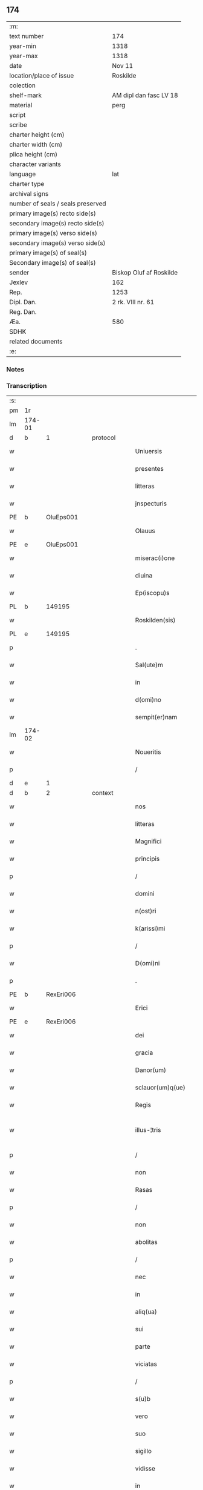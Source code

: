 ** 174

| :m:                               |                         |
| text number                       | 174                     |
| year-min                          | 1318                    |
| year-max                          | 1318                    |
| date                              | Nov 11                  |
| location/place of issue           | Roskilde                |
| colection                         |                         |
| shelf-mark                        | AM dipl dan fasc LV 18  |
| material                          | perg                    |
| script                            |                         |
| scribe                            |                         |
| charter height (cm)               |                         |
| charter width (cm)                |                         |
| plica height (cm)                 |                         |
| character variants                |                         |
| language                          | lat                     |
| charter type                      |                         |
| archival signs                    |                         |
| number of seals / seals preserved |                         |
| primary image(s) recto side(s)    |                         |
| secondary image(s) recto side(s)  |                         |
| primary image(s) verso side(s)    |                         |
| secondary image(s) verso side(s)  |                         |
| primary image(s) of seal(s)       |                         |
| Secondary image(s) of seal(s)     |                         |
| sender                            | Biskop Oluf af Roskilde |
| Jexlev                            | 162                     |
| Rep.                              | 1253                    |
| Dipl. Dan.                        | 2 rk. VIII nr. 61       |
| Reg. Dan.                         |                         |
| Æa.                               | 580                     |
| SDHK                              |                         |
| related documents                 |                         |
| :e:                               |                         |

*** Notes


*** Transcription
| :s: |        |   |   |   |   |                        |               |   |   |   |   |     |   |   |   |               |
| pm  | 1r     |   |   |   |   |                        |               |   |   |   |   |     |   |   |   |               |
| lm  | 174-01 |   |   |   |   |                        |               |   |   |   |   |     |   |   |   |               |
| d  | b | 1  |   | protocol  |   |                        |               |   |   |   |   |     |   |   |   |               |
| w   |        |   |   |   |   | Uniuersis              | Uíuerſís     |   |   |   |   | lat |   |   |   |        174-01 |
| w   |        |   |   |   |   | presentes              | pꝛeſentes     |   |   |   |   | lat |   |   |   |        174-01 |
| w   |        |   |   |   |   | litteras               | lıtteras      |   |   |   |   | lat |   |   |   |        174-01 |
| w   |        |   |   |   |   | jnspecturis            | nſpeurís    |   |   |   |   | lat |   |   |   |        174-01 |
| PE  | b      |   OluEps001|   |   |   |                        |               |   |   |   |   |     |   |   |   |               |
| w   |        |   |   |   |   | Olauus                 | Olauus        |   |   |   |   | lat |   |   |   |        174-01 |
| PE  | e      |   OluEps001|   |   |   |                        |               |   |   |   |   |     |   |   |   |               |
| w   |        |   |   |   |   | miserac(i)one          | mıſerac̅one    |   |   |   |   | lat |   |   |   |        174-01 |
| w   |        |   |   |   |   | diuina                 | ꝺíuín        |   |   |   |   | lat |   |   |   |        174-01 |
| w   |        |   |   |   |   | Ep(iscopu)s            | p̅s           |   |   |   |   | lat |   |   |   |        174-01 |
| PL  | b      |   149195|   |   |   |                        |               |   |   |   |   |     |   |   |   |               |
| w   |        |   |   |   |   | Roskilden(sis)         | Roſkılꝺen͛     |   |   |   |   | lat |   |   |   |        174-01 |
| PL  | e      |   149195|   |   |   |                        |               |   |   |   |   |     |   |   |   |               |
| p   |        |   |   |   |   | .                      | .             |   |   |   |   | lat |   |   |   |        174-01 |
| w   |        |   |   |   |   | Sal(ute)m              | Sal̅m          |   |   |   |   | lat |   |   |   |        174-01 |
| w   |        |   |   |   |   | in                     | ín            |   |   |   |   | lat |   |   |   |        174-01 |
| w   |        |   |   |   |   | d(omi)no               | ꝺn̅o           |   |   |   |   | lat |   |   |   |        174-01 |
| w   |        |   |   |   |   | sempit(er)nam          | ſempıt͛nam     |   |   |   |   | lat |   |   |   |        174-01 |
| lm  | 174-02 |   |   |   |   |                        |               |   |   |   |   |     |   |   |   |               |
| w   |        |   |   |   |   | Noueritis              | Nouerítís     |   |   |   |   | lat |   |   |   |        174-02 |
| p   |        |   |   |   |   | /                      | /             |   |   |   |   | lat |   |   |   |        174-02 |
| d  | e | 1  |   |   |   |                        |               |   |   |   |   |     |   |   |   |               |
| d  | b | 2  |   | context  |   |                        |               |   |   |   |   |     |   |   |   |               |
| w   |        |   |   |   |   | nos                    | nos           |   |   |   |   | lat |   |   |   |        174-02 |
| w   |        |   |   |   |   | litteras               | lítteras      |   |   |   |   | lat |   |   |   |        174-02 |
| w   |        |   |   |   |   | Magnifici              | agnıfící     |   |   |   |   | lat |   |   |   |        174-02 |
| w   |        |   |   |   |   | principis              | pꝛıncípís     |   |   |   |   | lat |   |   |   |        174-02 |
| p   |        |   |   |   |   | /                      | /             |   |   |   |   | lat |   |   |   |        174-02 |
| w   |        |   |   |   |   | domini                 | ꝺomíní        |   |   |   |   | lat |   |   |   |        174-02 |
| w   |        |   |   |   |   | n(ost)ri               | nr̅í           |   |   |   |   | lat |   |   |   |        174-02 |
| w   |        |   |   |   |   | k(arissi)mi            | km̅í           |   |   |   |   | lat |   |   |   |        174-02 |
| p   |        |   |   |   |   | /                      | /             |   |   |   |   | lat |   |   |   |        174-02 |
| w   |        |   |   |   |   | D(omi)ni               | Dn̅í           |   |   |   |   | lat |   |   |   |        174-02 |
| p   |        |   |   |   |   | .                      | .             |   |   |   |   | lat |   |   |   |        174-02 |
| PE  | b      | RexEri006  |   |   |   |                        |               |   |   |   |   |     |   |   |   |               |
| w   |        |   |   |   |   | Erici                  | Erící         |   |   |   |   | lat |   |   |   |        174-02 |
| PE  | e      | RexEri006  |   |   |   |                        |               |   |   |   |   |     |   |   |   |               |
| w   |        |   |   |   |   | dei                    | ꝺeí           |   |   |   |   | lat |   |   |   |        174-02 |
| w   |        |   |   |   |   | gracia                 | gracı        |   |   |   |   | lat |   |   |   |        174-02 |
| w   |        |   |   |   |   | Danor(um)              | Ꝺanoꝝ         |   |   |   |   | lat |   |   |   |        174-02 |
| w   |        |   |   |   |   | sclauor(um)q(ue)       | ſclauoꝝqꝫ     |   |   |   |   | lat |   |   |   |        174-02 |
| w   |        |   |   |   |   | Regis                  | Regís         |   |   |   |   | lat |   |   |   |        174-02 |
| w   |        |   |   |   |   | illus-¦tris            | ılluſ-¦trís   |   |   |   |   | lat |   |   |   | 174-02—174-03 |
| p   |        |   |   |   |   | /                      | /             |   |   |   |   | lat |   |   |   |        174-03 |
| w   |        |   |   |   |   | non                    | non           |   |   |   |   | lat |   |   |   |        174-03 |
| w   |        |   |   |   |   | Rasas                  | Raſas         |   |   |   |   | lat |   |   |   |        174-03 |
| p   |        |   |   |   |   | /                      | /             |   |   |   |   | lat |   |   |   |        174-03 |
| w   |        |   |   |   |   | non                    | non           |   |   |   |   | lat |   |   |   |        174-03 |
| w   |        |   |   |   |   | abolitas               | bolítas      |   |   |   |   | lat |   |   |   |        174-03 |
| p   |        |   |   |   |   | /                      | /             |   |   |   |   | lat |   |   |   |        174-03 |
| w   |        |   |   |   |   | nec                    | nec           |   |   |   |   | lat |   |   |   |        174-03 |
| w   |        |   |   |   |   | in                     | ín            |   |   |   |   | lat |   |   |   |        174-03 |
| w   |        |   |   |   |   | aliq(ua)               | lıqᷓ          |   |   |   |   | lat |   |   |   |        174-03 |
| w   |        |   |   |   |   | sui                    | suí           |   |   |   |   | lat |   |   |   |        174-03 |
| w   |        |   |   |   |   | parte                  | parte         |   |   |   |   | lat |   |   |   |        174-03 |
| w   |        |   |   |   |   | viciatas               | ỽícíatas      |   |   |   |   | lat |   |   |   |        174-03 |
| p   |        |   |   |   |   | /                      | /             |   |   |   |   | lat |   |   |   |        174-03 |
| w   |        |   |   |   |   | s(u)b                  | sb̅            |   |   |   |   | lat |   |   |   |        174-03 |
| w   |        |   |   |   |   | vero                   | ỽero          |   |   |   |   | lat |   |   |   |        174-03 |
| w   |        |   |   |   |   | suo                    | suo           |   |   |   |   | lat |   |   |   |        174-03 |
| w   |        |   |   |   |   | sigillo                | ſígíllo       |   |   |   |   | lat |   |   |   |        174-03 |
| w   |        |   |   |   |   | vidisse                | ỽıꝺıſſe       |   |   |   |   | lat |   |   |   |        174-03 |
| w   |        |   |   |   |   | in                     | ín            |   |   |   |   | lat |   |   |   |        174-03 |
| w   |        |   |   |   |   | hec                    | hec           |   |   |   |   | lat |   |   |   |        174-03 |
| w   |        |   |   |   |   | verba                  | ỽerb         |   |   |   |   | lat |   |   |   |        174-03 |
| p   |        |   |   |   |   | .                      | .             |   |   |   |   | lat |   |   |   |        174-03 |
| PE  | b      | RexEri006  |   |   |   |                        |               |   |   |   |   |     |   |   |   |               |
| w   |        |   |   |   |   | E(ricus)               | E.            |   |   |   |   | lat |   |   |   |        174-03 |
| PE  | e      | RexEri006  |   |   |   |                        |               |   |   |   |   |     |   |   |   |               |
| w   |        |   |   |   |   | dei                    | ꝺeí           |   |   |   |   | lat |   |   |   |        174-03 |
| w   |        |   |   |   |   | gr(ati)a               | gr̅a           |   |   |   |   | lat |   |   |   |        174-03 |
| w   |        |   |   |   |   |                        |               |   |   |   |   | lat |   |   |   |        174-03 |
| lm  | 174-04 |   |   |   |   |                        |               |   |   |   |   |     |   |   |   |               |
| w   |        |   |   |   |   | danor(um)              | ꝺanoꝝ         |   |   |   |   | lat |   |   |   |        174-04 |
| w   |        |   |   |   |   | sclauor(um)q(ue)       | ſclauoꝝqꝫ     |   |   |   |   | lat |   |   |   |        174-04 |
| w   |        |   |   |   |   | Rex                    | Rex           |   |   |   |   | lat |   |   |   |        174-04 |
| p   |        |   |   |   |   | /                      | /             |   |   |   |   | lat |   |   |   |        174-04 |
| w   |        |   |   |   |   | Om(n)ib(us)            | Om̅ıbꝫ         |   |   |   |   | lat |   |   |   |        174-04 |
| w   |        |   |   |   |   | p(re)sens              | p͛ſens         |   |   |   |   | lat |   |   |   |        174-04 |
| w   |        |   |   |   |   | sc(ri)ptum             | ſcptum       |   |   |   |   | lat |   |   |   |        174-04 |
| w   |        |   |   |   |   | c(er)ne(n)tib(us)      | c͛ne̅tıbꝫ       |   |   |   |   | lat |   |   |   |        174-04 |
| p   |        |   |   |   |   | .                      | .             |   |   |   |   | lat |   |   |   |        174-04 |
| w   |        |   |   |   |   | Sal(ute)m              | Sal̅m          |   |   |   |   | lat |   |   |   |        174-04 |
| w   |        |   |   |   |   | in                     | ín            |   |   |   |   | lat |   |   |   |        174-04 |
| w   |        |   |   |   |   | d(omi)no               | ꝺn̅o           |   |   |   |   | lat |   |   |   |        174-04 |
| p   |        |   |   |   |   | .                      | .             |   |   |   |   | lat |   |   |   |        174-04 |
| w   |        |   |   |   |   | nou(er)int             | ou͛ínt        |   |   |   |   | lat |   |   |   |        174-04 |
| w   |        |   |   |   |   | vniu(er)si             | vnıu͛ſí        |   |   |   |   | lat |   |   |   |        174-04 |
| p   |        |   |   |   |   | /                      | /             |   |   |   |   | lat |   |   |   |        174-04 |
| w   |        |   |   |   |   | q(uod)                 | ꝙ             |   |   |   |   | lat |   |   |   |        174-04 |
| w   |        |   |   |   |   | in                     | ín            |   |   |   |   | lat |   |   |   |        174-04 |
| w   |        |   |   |   |   | presencia              | pꝛeſencí     |   |   |   |   | lat |   |   |   |        174-04 |
| w   |        |   |   |   |   | n(ost)ra               | nr̅a           |   |   |   |   | lat |   |   |   |        174-04 |
| w   |        |   |   |   |   | d(omi)n(u)s            | ꝺn̅s           |   |   |   |   | lat |   |   |   |        174-04 |
| lm  | 174-05 |   |   |   |   |                        |               |   |   |   |   |     |   |   |   |               |
| PE  | b      | OveSak001  |   |   |   |                        |               |   |   |   |   |     |   |   |   |               |
| w   |        |   |   |   |   | Augho                  | ugho         |   |   |   |   | lat |   |   |   |        174-05 |
| w   |        |   |   |   |   | saxæ                   | ſxæ          |   |   |   |   | lat |   |   |   |        174-05 |
| w   |        |   |   |   |   | s(un)                  |              |   |   |   |   | lat |   |   |   |        174-05 |
| PE  | e      | OveSak001  |   |   |   |                        |               |   |   |   |   |     |   |   |   |               |
| p   |        |   |   |   |   | /                      | /             |   |   |   |   | lat |   |   |   |        174-05 |
| w   |        |   |   |   |   | p(er)sonalit(er)       | p̲ſonalít͛      |   |   |   |   | lat |   |   |   |        174-05 |
| w   |        |   |   |   |   | constitutus            | conﬅítutus    |   |   |   |   | lat |   |   |   |        174-05 |
| p   |        |   |   |   |   | /                      | /             |   |   |   |   | lat |   |   |   |        174-05 |
| w   |        |   |   |   |   | Resignauit             | Reſıgnauít    |   |   |   |   | lat |   |   |   |        174-05 |
| w   |        |   |   |   |   | lat(ri)cib(us)         | latcíbꝫ      |   |   |   |   | lat |   |   |   |        174-05 |
| w   |        |   |   |   |   | presenc(ium)           | pꝛeſenc͛       |   |   |   |   | lat |   |   |   |        174-05 |
| w   |        |   |   |   |   | s(an)c(t)imonialibus   | ſc̅ımonıalıbus |   |   |   |   | lat |   |   |   |        174-05 |
| w   |        |   |   |   |   | monasterij             | monﬅerí     |   |   |   |   | lat |   |   |   |        174-05 |
| w   |        |   |   |   |   | s(an)c(t)e             | ſc̅e           |   |   |   |   | lat |   |   |   |        174-05 |
| w   |        |   |   |   |   | clare                  | ᴄlre         |   |   |   |   | lat |   |   |   |        174-05 |
| PL  | b      |   149380|   |   |   |                        |               |   |   |   |   |     |   |   |   |               |
| w   |        |   |   |   |   | Roskildis              | Roſkılꝺís     |   |   |   |   | lat |   |   |   |        174-05 |
| PL  | e      |   149380|   |   |   |                        |               |   |   |   |   |     |   |   |   |               |
| p   |        |   |   |   |   | /                      | /             |   |   |   |   | lat |   |   |   |        174-05 |
| w   |        |   |   |   |   | quandam                | qunꝺam       |   |   |   |   | lat |   |   |   |        174-05 |
| lm  | 174-06 |   |   |   |   |                        |               |   |   |   |   |     |   |   |   |               |
| w   |        |   |   |   |   | piscaturam             | pıſcaturam    |   |   |   |   | lat |   |   |   |        174-06 |
| w   |        |   |   |   |   | no(m)i(n)e             | no̅ıe          |   |   |   |   | lat |   |   |   |        174-06 |
| PL  | b      |   148933|   |   |   |                        |               |   |   |   |   |     |   |   |   |               |
| w   |        |   |   |   |   | birkædam               | bırkæꝺm      |   |   |   |   | lat |   |   |   |        174-06 |
| PL  | e      |   148933|   |   |   |                        |               |   |   |   |   |     |   |   |   |               |
| w   |        |   |   |   |   | jure                   | ȷure          |   |   |   |   | lat |   |   |   |        174-06 |
| w   |        |   |   |   |   | p(er)petuo             | ̲etuo         |   |   |   |   | lat |   |   |   |        174-06 |
| w   |        |   |   |   |   | possidendam            | poſſıꝺenꝺam   |   |   |   |   | lat |   |   |   |        174-06 |
| p   |        |   |   |   |   | .                      | .             |   |   |   |   | lat |   |   |   |        174-06 |
| w   |        |   |   |   |   | Recognoscens           | Recognoſcens  |   |   |   |   | lat |   |   |   |        174-06 |
| w   |        |   |   |   |   | se                     | se            |   |   |   |   | lat |   |   |   |        174-06 |
| w   |        |   |   |   |   | in                     | ín            |   |   |   |   | lat |   |   |   |        174-06 |
| w   |        |   |   |   |   | d(i)c(t)a              | ꝺc̅a           |   |   |   |   | lat |   |   |   |        174-06 |
| w   |        |   |   |   |   | piscat(ur)a            | pıſcat᷑a       |   |   |   |   | lat |   |   |   |        174-06 |
| p   |        |   |   |   |   | /                      | /             |   |   |   |   | lat |   |   |   |        174-06 |
| w   |        |   |   |   |   | nullum                 | nullum        |   |   |   |   | lat |   |   |   |        174-06 |
| w   |        |   |   |   |   | jus                    | ȷus           |   |   |   |   | lat |   |   |   |        174-06 |
| w   |        |   |   |   |   | hab(er)e               | hab͛e          |   |   |   |   | lat |   |   |   |        174-06 |
| p   |        |   |   |   |   | .                      | .             |   |   |   |   | lat |   |   |   |        174-06 |
| w   |        |   |   |   |   | vn(de)                 | ỽn̅            |   |   |   |   | lat |   |   |   |        174-06 |
| w   |        |   |   |   |   | nos                    | nos           |   |   |   |   | lat |   |   |   |        174-06 |
| lm  | 174-07 |   |   |   |   |                        |               |   |   |   |   |     |   |   |   |               |
| w   |        |   |   |   |   | d(i)c(t)is             | ꝺc̅ís          |   |   |   |   | lat |   |   |   |        174-07 |
| w   |        |   |   |   |   | s(an)c(t)imonialib(us) | ſc̅ımoníalıbꝫ  |   |   |   |   | lat |   |   |   |        174-07 |
| p   |        |   |   |   |   | /                      | /             |   |   |   |   | lat |   |   |   |        174-07 |
| w   |        |   |   |   |   | pred(i)c(t)am          | pꝛeꝺc̅am       |   |   |   |   | lat |   |   |   |        174-07 |
| w   |        |   |   |   |   | piscat(ur)am           | píſcat᷑am      |   |   |   |   | lat |   |   |   |        174-07 |
| p   |        |   |   |   |   | /                      | /             |   |   |   |   | lat |   |   |   |        174-07 |
| w   |        |   |   |   |   | adiudicamus            | ꝺıuꝺıcamus   |   |   |   |   | lat |   |   |   |        174-07 |
| p   |        |   |   |   |   | /                      | /             |   |   |   |   | lat |   |   |   |        174-07 |
| w   |        |   |   |   |   | jure                   | ȷure          |   |   |   |   | lat |   |   |   |        174-07 |
| w   |        |   |   |   |   | p(er)petuo             | ̲etuo         |   |   |   |   | lat |   |   |   |        174-07 |
| w   |        |   |   |   |   | possidendam            | poſſıꝺenꝺam   |   |   |   |   | lat |   |   |   |        174-07 |
| p   |        |   |   |   |   | .                      | .             |   |   |   |   | lat |   |   |   |        174-07 |
| w   |        |   |   |   |   | inhibentes             | ınhıbentes    |   |   |   |   | lat |   |   |   |        174-07 |
| w   |        |   |   |   |   | districte              | ꝺıﬅrıe       |   |   |   |   | lat |   |   |   |        174-07 |
| w   |        |   |   |   |   | p(er)                  | p̲             |   |   |   |   | lat |   |   |   |        174-07 |
| w   |        |   |   |   |   | gr(ati)am              | gr̅am          |   |   |   |   | lat |   |   |   |        174-07 |
| w   |        |   |   |   |   | n(ost)ram              | nr̅am          |   |   |   |   | lat |   |   |   |        174-07 |
| w   |        |   |   |   |   | neq(ui)s               | neqs         |   |   |   |   | lat |   |   |   |        174-07 |
| lm  | 174-08 |   |   |   |   |                        |               |   |   |   |   |     |   |   |   |               |
| w   |        |   |   |   |   | in                     | ín            |   |   |   |   | lat |   |   |   |        174-08 |
| w   |        |   |   |   |   | ip(s)a                 | ıp̅a           |   |   |   |   | lat |   |   |   |        174-08 |
| w   |        |   |   |   |   | piscatura              | pıſcatur     |   |   |   |   | lat |   |   |   |        174-08 |
| p   |        |   |   |   |   | /                      | /             |   |   |   |   | lat |   |   |   |        174-08 |
| w   |        |   |   |   |   | piscari                | pıſcrí       |   |   |   |   | lat |   |   |   |        174-08 |
| w   |        |   |   |   |   | presumat               | pꝛeſumt      |   |   |   |   | lat |   |   |   |        174-08 |
| p   |        |   |   |   |   | /                      | /             |   |   |   |   | lat |   |   |   |        174-08 |
| w   |        |   |   |   |   | sine                   | ſíne          |   |   |   |   | lat |   |   |   |        174-08 |
| w   |        |   |   |   |   | ip(s)ar(um)            | ıp̅aꝝ          |   |   |   |   | lat |   |   |   |        174-08 |
| w   |        |   |   |   |   | s(an)c(t)imonialiu(m)  | ſc̅ímonıalíu̅   |   |   |   |   | lat |   |   |   |        174-08 |
| p   |        |   |   |   |   | /                      | /             |   |   |   |   | lat |   |   |   |        174-08 |
| w   |        |   |   |   |   | b(e)n(e)placito        | bn̅placíto     |   |   |   |   | lat |   |   |   |        174-08 |
| w   |        |   |   |   |   | (et)                   |              |   |   |   |   | lat |   |   |   |        174-08 |
| w   |        |   |   |   |   | consensu               | conſenſu      |   |   |   |   | lat |   |   |   |        174-08 |
| p   |        |   |   |   |   | .                      | .             |   |   |   |   | lat |   |   |   |        174-08 |
| d  | e | 2  |   |   |   |                        |               |   |   |   |   |     |   |   |   |               |
| d  | b | 3  |   | eschatocol  |   |                        |               |   |   |   |   |     |   |   |   |               |
| w   |        |   |   |   |   | in                     | ın            |   |   |   |   | lat |   |   |   |        174-08 |
| w   |        |   |   |   |   | cui(us)                | cuí᷒           |   |   |   |   | lat |   |   |   |        174-08 |
| w   |        |   |   |   |   | Rej                    | Re           |   |   |   |   | lat |   |   |   |        174-08 |
| w   |        |   |   |   |   | testimoniu(m)          | teﬅımoníu̅     |   |   |   |   | lat |   |   |   |        174-08 |
| p   |        |   |   |   |   | /                      | /             |   |   |   |   | lat |   |   |   |        174-08 |
| w   |        |   |   |   |   | sigill(u)m             | ſıgıll̅m       |   |   |   |   | lat |   |   |   |        174-08 |
| lm  | 174-09 |   |   |   |   |                        |               |   |   |   |   |     |   |   |   |               |
| w   |        |   |   |   |   | n(ost)r(u)m            | nr̅m           |   |   |   |   | lat |   |   |   |        174-09 |
| w   |        |   |   |   |   | presentib(us)          | pꝛeſentíbꝫ    |   |   |   |   | lat |   |   |   |        174-09 |
| w   |        |   |   |   |   | est                    | eﬅ            |   |   |   |   | lat |   |   |   |        174-09 |
| w   |        |   |   |   |   | appensum               | aenſum       |   |   |   |   | lat |   |   |   |        174-09 |
| p   |        |   |   |   |   | .                      | .             |   |   |   |   | lat |   |   |   |        174-09 |
| w   |        |   |   |   |   | Datum                  | Datum         |   |   |   |   | lat |   |   |   |        174-09 |
| PL  | b      |   149195|   |   |   |                        |               |   |   |   |   |     |   |   |   |               |
| w   |        |   |   |   |   | Roskild(is)            | Roſkıl       |   |   |   |   | lat |   |   |   |        174-09 |
| PL  | e      |   149195|   |   |   |                        |               |   |   |   |   |     |   |   |   |               |
| p   |        |   |   |   |   | .                      | .             |   |   |   |   | lat |   |   |   |        174-09 |
| w   |        |   |   |   |   | anno                   | nno          |   |   |   |   | lat |   |   |   |        174-09 |
| w   |        |   |   |   |   | d(omi)ni               | ꝺn̅í           |   |   |   |   | lat |   |   |   |        174-09 |
| n   |        |   |   |   |   | mͦ                      | ͦ             |   |   |   |   | lat |   |   |   |        174-09 |
| p   |        |   |   |   |   | .                      | .             |   |   |   |   | lat |   |   |   |        174-09 |
| n   |        |   |   |   |   | cccͦ                    | ccͦc           |   |   |   |   | lat |   |   |   |        174-09 |
| p   |        |   |   |   |   | .                      | .             |   |   |   |   | lat |   |   |   |        174-09 |
| n   |        |   |   |   |   | xvijͦ                   | xỽíͦ          |   |   |   |   | lat |   |   |   |        174-09 |
| p   |        |   |   |   |   | .                      | .             |   |   |   |   | lat |   |   |   |        174-09 |
| w   |        |   |   |   |   | sabb(at)o              | ſabb̅o         |   |   |   |   | lat |   |   |   |        174-09 |
| w   |        |   |   |   |   | inf(ra)                | ınfᷓ           |   |   |   |   | lat |   |   |   |        174-09 |
| p   |        |   |   |   |   | /                      | /             |   |   |   |   | lat |   |   |   |        174-09 |
| w   |        |   |   |   |   | octauam                | !oáúm¡      |   |   |   |   | lat |   |   |   |        174-09 |
| w   |        |   |   |   |   | natiuitatis            | natíuítatís   |   |   |   |   | lat |   |   |   |        174-09 |
| w   |        |   |   |   |   | b(eat)e                | b̅e            |   |   |   |   | lat |   |   |   |        174-09 |
| w   |        |   |   |   |   | v(ir)gin(is)           | ỽgín͛         |   |   |   |   | lat |   |   |   |        174-09 |
| lm  | 174-10 |   |   |   |   |                        |               |   |   |   |   |     |   |   |   |               |
| w   |        |   |   |   |   | Quod                   | Quoꝺ          |   |   |   |   | lat |   |   |   |        174-10 |
| w   |        |   |   |   |   | vidimus                | ỽıꝺímus       |   |   |   |   | lat |   |   |   |        174-10 |
| w   |        |   |   |   |   | hoc                    | hoc           |   |   |   |   | lat |   |   |   |        174-10 |
| w   |        |   |   |   |   | testam(ur)             | teﬅam᷑         |   |   |   |   | lat |   |   |   |        174-10 |
| p   |        |   |   |   |   | /                      | /             |   |   |   |   | lat |   |   |   |        174-10 |
| w   |        |   |   |   |   | cuiuslibet             | cuíuſlıbet    |   |   |   |   | lat |   |   |   |        174-10 |
| w   |        |   |   |   |   | jure                   | ȷure          |   |   |   |   | lat |   |   |   |        174-10 |
| w   |        |   |   |   |   | saluo                  | ſaluo         |   |   |   |   | lat |   |   |   |        174-10 |
| p   |        |   |   |   |   | .                      | .             |   |   |   |   | lat |   |   |   |        174-10 |
| w   |        |   |   |   |   | Datum                  | Datum         |   |   |   |   | lat |   |   |   |        174-10 |
| w   |        |   |   |   |   | s(u)b                  | sb̅            |   |   |   |   | lat |   |   |   |        174-10 |
| w   |        |   |   |   |   | sig(i)llo              | ſıgll̅o        |   |   |   |   | lat |   |   |   |        174-10 |
| w   |        |   |   |   |   | n(ost)ro               | nr̅o           |   |   |   |   | lat |   |   |   |        174-10 |
| p   |        |   |   |   |   | /                      | /             |   |   |   |   | lat |   |   |   |        174-10 |
| PL  | b      |   149195|   |   |   |                        |               |   |   |   |   |     |   |   |   |               |
| w   |        |   |   |   |   | Roskildis              | Roſkılꝺís     |   |   |   |   | lat |   |   |   |        174-10 |
| PL  | e      |   149195|   |   |   |                        |               |   |   |   |   |     |   |   |   |               |
| p   |        |   |   |   |   | .                      | .             |   |   |   |   | lat |   |   |   |        174-10 |
| w   |        |   |   |   |   | anno                   | nno          |   |   |   |   | lat |   |   |   |        174-10 |
| w   |        |   |   |   |   | d(omi)ni               | ꝺn̅í           |   |   |   |   | lat |   |   |   |        174-10 |
| p   |        |   |   |   |   | .                      | .             |   |   |   |   | lat |   |   |   |        174-10 |
| n   |        |   |   |   |   | mͦ                      | ͦ             |   |   |   |   | lat |   |   |   |        174-10 |
| p   |        |   |   |   |   | .                      | .             |   |   |   |   | lat |   |   |   |        174-10 |
| n   |        |   |   |   |   | cccͦ                    | ccͦc           |   |   |   |   | lat |   |   |   |        174-10 |
| p   |        |   |   |   |   | .                      | .             |   |   |   |   | lat |   |   |   |        174-10 |
| w   |        |   |   |   |   | deci-¦mooctauo         | ꝺecí-¦mooauo |   |   |   |   | lat |   |   |   | 174-10—174-11 |
| p   |        |   |   |   |   | .                      | .             |   |   |   |   | lat |   |   |   |        174-11 |
| w   |        |   |   |   |   | die                    | ꝺíe           |   |   |   |   | lat |   |   |   |        174-11 |
| w   |        |   |   |   |   | b(eat)i                | bí̅            |   |   |   |   | lat |   |   |   |        174-11 |
| w   |        |   |   |   |   | Martinj                | artín       |   |   |   |   | lat |   |   |   |        174-11 |
| w   |        |   |   |   |   | ep(iscop)i             | ep̅í           |   |   |   |   | lat |   |   |   |        174-11 |
| p   |        |   |   |   |   | .                      | .             |   |   |   |   | lat |   |   |   |        174-11 |
| d  | e | 3  |   |   |   |                        |               |   |   |   |   |     |   |   |   |               |
| :e: |        |   |   |   |   |                        |               |   |   |   |   |     |   |   |   |               |
